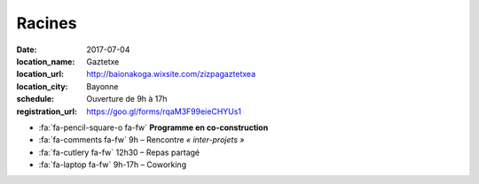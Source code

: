 #######
Racines
#######

:date: 2017-07-04
:location_name: Gaztetxe
:location_url: http://baionakoga.wixsite.com/zizpagaztetxea
:location_city: Bayonne
:schedule: Ouverture de 9h à 17h
:registration_url: https://goo.gl/forms/rqaM3F99eieCHYUs1

* :fa:`fa-pencil-square-o fa-fw` **Programme en co-construction**
* :fa:`fa-comments fa-fw` 9h – Rencontre *« inter-projets »*
* :fa:`fa-cutlery fa-fw` 12h30 – Repas partagé
* :fa:`fa-laptop fa-fw` 9h-17h – Coworking
